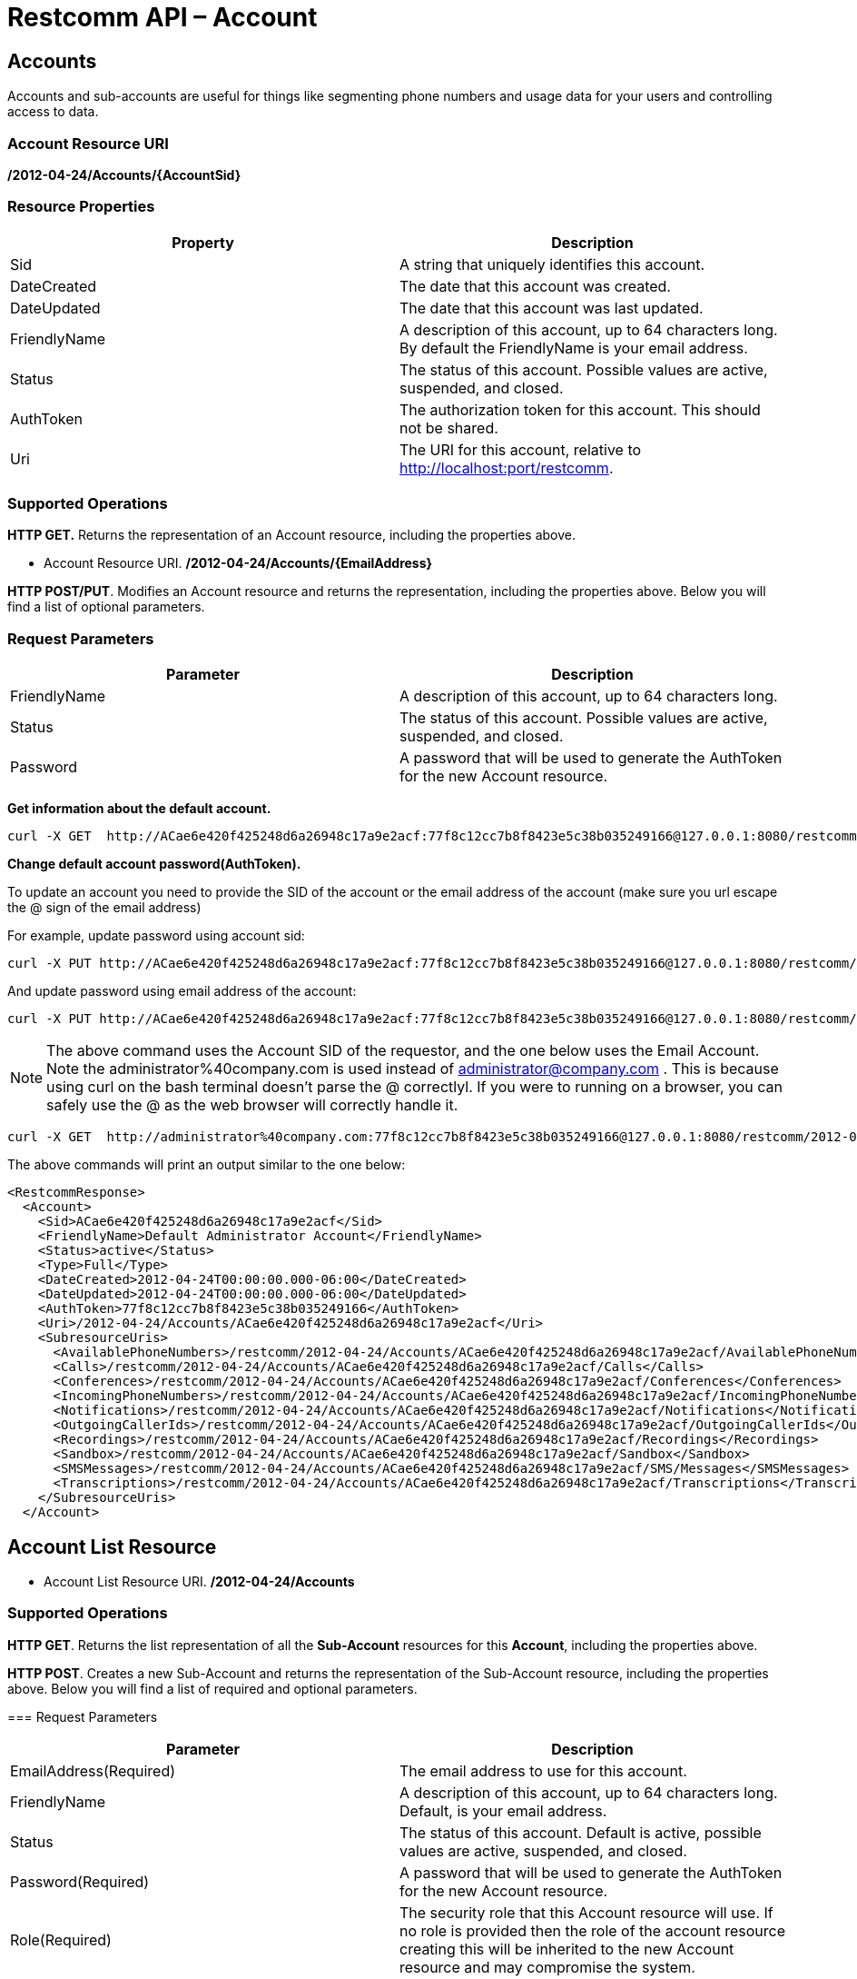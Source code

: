 = Restcomm API – Account

[[Accounts]]
== Accounts

Accounts and sub-accounts are useful for things like segmenting phone numbers and usage data for your users and controlling access to data.

=== Account Resource URI

*/2012-04-24/Accounts/\{AccountSid}*

=== Resource Properties

[cols=",",options="header",]
|=========================================================================================================================
|Property |Description
|Sid |A string that uniquely identifies this account.
|DateCreated |The date that this account was created.
|DateUpdated |The date that this account was last updated.
|FriendlyName |A description of this account, up to 64 characters long. By default the FriendlyName is your email address.
|Status |The status of this account. Possible values are active, suspended, and closed.
|AuthToken |The authorization token for this account. This should not be shared.
|Uri |The URI for this account, relative to http://localhost:port/restcomm.
|=========================================================================================================================

=== Supported Operations

*HTTP GET.* Returns the representation of an Account resource, including the properties above.

* Account Resource URI. */2012-04-24/Accounts/\{EmailAddress}*

**HTTP POST/PUT**. Modifies an Account resource and returns the representation, including the properties above. Below you will find a list of optional parameters.

=== Request Parameters

[cols=",",options="header",]
|==============================================================================================
|Parameter |Description
|FriendlyName |A description of this account, up to 64 characters long.
|Status |The status of this account. Possible values are active, suspended, and closed.
|Password |A password that will be used to generate the AuthToken for the new Account resource.
|==============================================================================================

**Get information about the default account.**

....
curl -X GET  http://ACae6e420f425248d6a26948c17a9e2acf:77f8c12cc7b8f8423e5c38b035249166@127.0.0.1:8080/restcomm/2012-04-24/Accounts/ACae6e420f425248d6a26948c17a9e2acf
....


**Change default account password(AuthToken).**

To update an account you need to provide the SID of the account or the email address of the account (make sure you url escape the @ sign of the email address)

For example, update password using account sid:
....
curl -X PUT http://ACae6e420f425248d6a26948c17a9e2acf:77f8c12cc7b8f8423e5c38b035249166@127.0.0.1:8080/restcomm/2012-04-24/Accounts/ACae6e420f425248d6a26948c17a9e2acf -d "Password=NewPassword"
....

And update password using email address of the account:

....
curl -X PUT http://ACae6e420f425248d6a26948c17a9e2acf:77f8c12cc7b8f8423e5c38b035249166@127.0.0.1:8080/restcomm/2012-04-24/Accounts/administrator%40company.com -d "Password=NewPassword"
....

NOTE: The above command uses the Account SID of the requestor, and the one below uses the Email Account. Note the administrator%40company.com is used instead of administrator@company.com . This is because using curl on the bash terminal doesn't parse the @ correctlyl. If you were to running on a browser, you can safely use the @ as the web browser will correctly handle it.

....
curl -X GET  http://administrator%40company.com:77f8c12cc7b8f8423e5c38b035249166@127.0.0.1:8080/restcomm/2012-04-24/Accounts/ACae6e420f425248d6a26948c17a9e2acf
....

The above commands will print an output similar to the one below:

----
<RestcommResponse>
  <Account>
    <Sid>ACae6e420f425248d6a26948c17a9e2acf</Sid>
    <FriendlyName>Default Administrator Account</FriendlyName>
    <Status>active</Status>
    <Type>Full</Type>
    <DateCreated>2012-04-24T00:00:00.000-06:00</DateCreated>
    <DateUpdated>2012-04-24T00:00:00.000-06:00</DateUpdated>
    <AuthToken>77f8c12cc7b8f8423e5c38b035249166</AuthToken>
    <Uri>/2012-04-24/Accounts/ACae6e420f425248d6a26948c17a9e2acf</Uri>
    <SubresourceUris>
      <AvailablePhoneNumbers>/restcomm/2012-04-24/Accounts/ACae6e420f425248d6a26948c17a9e2acf/AvailablePhoneNumbers</AvailablePhoneNumbers>
      <Calls>/restcomm/2012-04-24/Accounts/ACae6e420f425248d6a26948c17a9e2acf/Calls</Calls>
      <Conferences>/restcomm/2012-04-24/Accounts/ACae6e420f425248d6a26948c17a9e2acf/Conferences</Conferences>
      <IncomingPhoneNumbers>/restcomm/2012-04-24/Accounts/ACae6e420f425248d6a26948c17a9e2acf/IncomingPhoneNumbers</IncomingPhoneNumbers>
      <Notifications>/restcomm/2012-04-24/Accounts/ACae6e420f425248d6a26948c17a9e2acf/Notifications</Notifications>
      <OutgoingCallerIds>/restcomm/2012-04-24/Accounts/ACae6e420f425248d6a26948c17a9e2acf/OutgoingCallerIds</OutgoingCallerIds>
      <Recordings>/restcomm/2012-04-24/Accounts/ACae6e420f425248d6a26948c17a9e2acf/Recordings</Recordings>
      <Sandbox>/restcomm/2012-04-24/Accounts/ACae6e420f425248d6a26948c17a9e2acf/Sandbox</Sandbox>
      <SMSMessages>/restcomm/2012-04-24/Accounts/ACae6e420f425248d6a26948c17a9e2acf/SMS/Messages</SMSMessages>
      <Transcriptions>/restcomm/2012-04-24/Accounts/ACae6e420f425248d6a26948c17a9e2acf/Transcriptions</Transcriptions>
    </SubresourceUris>
  </Account>
----

[[Accounts_List]]
== Account List Resource

* Account List Resource URI. */2012-04-24/Accounts*

=== Supported Operations

**HTTP GET**. Returns the list representation of all the *Sub-Account* resources for this **Account**, including the properties above.

**HTTP POST**. Creates a new Sub-Account and returns the representation of the Sub-Account resource, including the properties above. Below you will find a list of required and optional parameters.  

=== Request Parameters

[cols=",",options="header",]
|==============================================================================================================================================================================================================================
|Parameter |Description
|EmailAddress(Required) |The email address to use for this account.
|FriendlyName |A description of this account, up to 64 characters long. Default, is your email address.
|Status |The status of this account. Default is active, possible values are active, suspended, and closed.
|Password(Required) |A password that will be used to generate the AuthToken for the new Account resource.
|Role(Required) |The security role that this Account resource will use. If no role is provided then the role of the account resource creating this will be inherited to the new Account resource and may compromise the system.
|==============================================================================================================================================================================================================================


[[sub-accounts]]
== Sub-Accounts

You can read more about Sub-Accounts and Multi-tenancy http://docs.telestax.com/restcomm-multi-tenancy-and-managing-sub-accounts/[HERE]


----
curl -X GET http://[primarySid]:[primaryAuthToken]@127.0.0.1:8080/restcomm/2012-04-24/Accounts/[secondarySid]/
----

=== Get a list of all current accounts

----
curl -X GET http://[primarySid]:[primaryAuthToken]@127.0.0.1:8080/restcomm/2012-04-24/Accounts/
----

Here is an example of how to createa a **sub-account**. The sub-account will inherit the same permissions has the Administrator's account.

....
curl -X POST http://administrator%40company.com:77f8c12cc7b8f8423e5c38b035249166@127.0.0.1:8080/restcomm/2012-04-24/Accounts/ -d "FriendlyName=MySubAccount" -d "EmailAddress=test@telestax.com" -d "Password=restcomm"
....


=== Supported Operations

NOTE: the **SID**, Email and the *AuthToken* (see output below) of the sub-account can now be used instead of the Administrator's account  

----
<RestcommResponse>
  <Account>
    <Sid>AC3b8f0dd2e5026abde018446cbb3b185d</Sid>
    <FriendlyName>MySubAccount</FriendlyName>
    <Status>active</Status>
    <Type>Full</Type>
    <DateCreated>2013-10-16T09:22:28.708-06:00</DateCreated>
    <DateUpdated>2013-10-16T09:22:28.712-06:00</DateUpdated>
    <AuthToken>53134d7a9914e2b47c8435ebdb50ded3</AuthToken>
    <Uri>/restcomm/2012-04-24/Accounts/AC3b8f0dd2e5026abde018446cbb3b185d</Uri>
    <SubresourceUris>
      <AvailablePhoneNumbers>/restcomm/2012-04-24/Accounts/AC3b8f0dd2e5026abde018446cbb3b185d/AvailablePhoneNumbers</AvailablePhoneNumbers>
      <Calls>/restcomm/2012-04-24/Accounts/AC3b8f0dd2e5026abde018446cbb3b185d/Calls</Calls>
      <Conferences>/restcomm/2012-04-24/Accounts/AC3b8f0dd2e5026abde018446cbb3b185d/Conferences</Conferences>
      <IncomingPhoneNumbers>/restcomm/2012-04-24/Accounts/AC3b8f0dd2e5026abde018446cbb3b185d/IncomingPhoneNumbers</IncomingPhoneNumbers>
      <Notifications>/restcomm/2012-04-24/Accounts/AC3b8f0dd2e5026abde018446cbb3b185d/Notifications</Notifications>
      <OutgoingCallerIds>/restcomm/2012-04-24/Accounts/AC3b8f0dd2e5026abde018446cbb3b185d/OutgoingCallerIds</OutgoingCallerIds>
      <Recordings>/restcomm/2012-04-24/Accounts/AC3b8f0dd2e5026abde018446cbb3b185d/Recordings</Recordings>
      <Sandbox>/restcomm/2012-04-24/Accounts/AC3b8f0dd2e5026abde018446cbb3b185d/Sandbox</Sandbox>
      <SMSMessages>/restcomm/2012-04-24/Accounts/AC3b8f0dd2e5026abde018446cbb3b185d/SMS/Messages</SMSMessages>
      <Transcriptions>/restcomm/2012-04-24/Accounts/AC3b8f0dd2e5026abde018446cbb3b185d/Transcriptions</Transcriptions>
    </SubresourceUris>
  </Account>
----

[[delete-sub-accounts]]
=== Delete Sub-Accounts

.XML Account Deletion
----
curl -X DELETE http://ACae6e420f425248d6a26948c17a9e2acf:PWD@192.168.1.3:8080/restcomm/2012-04-24/Accounts/<Sub-Account-SID>
----

.JSON Account Deletion
----
curl -X DELETE http://ACae6e420f425248d6a26948c17a9e2acf:PWD@192.168.1.3:8080/restcomm/2012-04-24/Accounts.json/<Sub-Account-SID>.json
----
